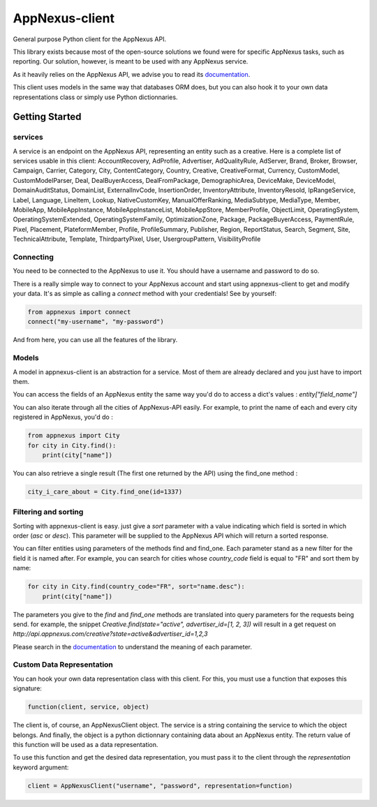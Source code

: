 ===============
AppNexus-client
===============

General purpose Python client for the AppNexus API.

This library exists because most of the open-source solutions we found were
for specific AppNexus tasks, such as reporting. Our solution, however, is
meant to be used with any AppNexus service.

As it heavily relies on the AppNexus API, we advise you to read its
documentation_.

This client uses models in the same way that databases ORM does, but you can
also hook it to your own data representations class or simply use Python
dictionnaries.

.. _Documentation: https://wiki.appnexus.com/display/api/Home

Getting Started
===============

--------
services
--------

A service is an endpoint on the AppNexus API, representing an entity such as a
creative. Here is a complete list of services usable in this client:
AccountRecovery, AdProfile, Advertiser, AdQualityRule, AdServer, Brand, Broker,
Browser, Campaign, Carrier, Category, City, ContentCategory, Country, Creative,
CreativeFormat, Currency, CustomModel, CustomModelParser, Deal,
DealBuyerAccess, DealFromPackage, DemographicArea, DeviceMake, DeviceModel,
DomainAuditStatus, DomainList, ExternalInvCode, InsertionOrder,
InventoryAttribute, InventoryResold, IpRangeService, Label, Language, LineItem,
Lookup, NativeCustomKey, ManualOfferRanking, MediaSubtype, MediaType, Member,
MobileApp, MobileAppInstance, MobileAppInstanceList, MobileAppStore,
MemberProfile, ObjectLimit, OperatingSystem, OperatingSystemExtended,
OperatingSystemFamily, OptimizationZone, Package, PackageBuyerAccess,
PaymentRule, Pixel, Placement, PlateformMember, Profile, ProfileSummary,
Publisher, Region, ReportStatus, Search, Segment, Site, TechnicalAttribute,
Template, ThirdpartyPixel, User, UsergroupPattern, VisibilityProfile

----------
Connecting
----------

You need to be connected to the AppNexus to use it. You should have a username
and password to do so.

There is a really simple way to connect to your AppNexus account and start
using appnexus-client to get and modify your data. It's as simple as calling a
`connect` method with your credentials! See by yourself:

.. code-block:: python

    from appnexus import connect
    connect("my-username", "my-password")

And from here, you can use all the features of the library.

------
Models
------

A model in appnexus-client is an abstraction for a service. Most of them are
already declared and you just have to import them.

You can access the fields of an AppNexus entity the same way you'd do to access
a dict's values : `entity["field_name"]`

You can also iterate through all the cities of AppNexus-API easily. For
example, to print the name of each and every city registered in AppNexus, you'd
do :

.. code-block:: python

    from appnexus import City
    for city in City.find():
        print(city["name"])

You can also retrieve a single result (The first one returned by the API)
using the find_one method :

.. code-block:: python

    city_i_care_about = City.find_one(id=1337)

---------------------
Filtering and sorting
---------------------

Sorting with appnexus-client is easy. just give a `sort` parameter with a value
indicating which field is sorted in which order (`asc` or `desc`). This
parameter will be supplied to the AppNexus API which will return a sorted
response.

You can filter entities using parameters of the methods find and find_one. Each
parameter stand as a new filter for the field it is named after. For example,
you can search for cities whose `country_code` field is equal to "FR" and sort
them by name:

.. code-block:: python

    for city in City.find(country_code="FR", sort="name.desc"):
        print(city["name"])

The parameters you give to the `find` and `find_one` methods are translated
into query parameters for the requests being send. for example, the snippet
`Creative.find(state="active", advertiser_id=[1, 2, 3])` will result in a get
request on `http://api.appnexus.com/creative?state=active&advertiser_id=1,2,3`

Please search in the documentation_ to understand the meaning of each
parameter.

--------------------------
Custom Data Representation
--------------------------

You can hook your own data representation class with this client. For this,
you must use a function that exposes this signature:

.. code-block:: python

    function(client, service, object)

The client is, of course, an AppNexusClient object. The service is a string
containing the service to which the object belongs. And finally, the object is
a python dictionnary containing data about an AppNexus entity. The return
value of this function will be used as a data representation.

To use this function and get the desired data representation, you must pass it
to the client through the `representation` keyword argument:

.. code-block:: python

    client = AppNexusClient("username", "password", representation=function)
